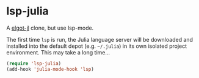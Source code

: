 * lsp-julia

A [[https://github.com/non-Jedi/eglot-jl][elgot-jl]] clone, but use lsp-mode.

The first time ~lsp~ is run, the Julia language server will
be downloaded and installed into the default depot (e.g. =~/.julia=)
in its own isolated project environment. This may take a long time...

#+begin_src emacs-lisp
  (require 'lsp-julia)
  (add-hook 'julia-mode-hook 'lsp)
#+end_src
